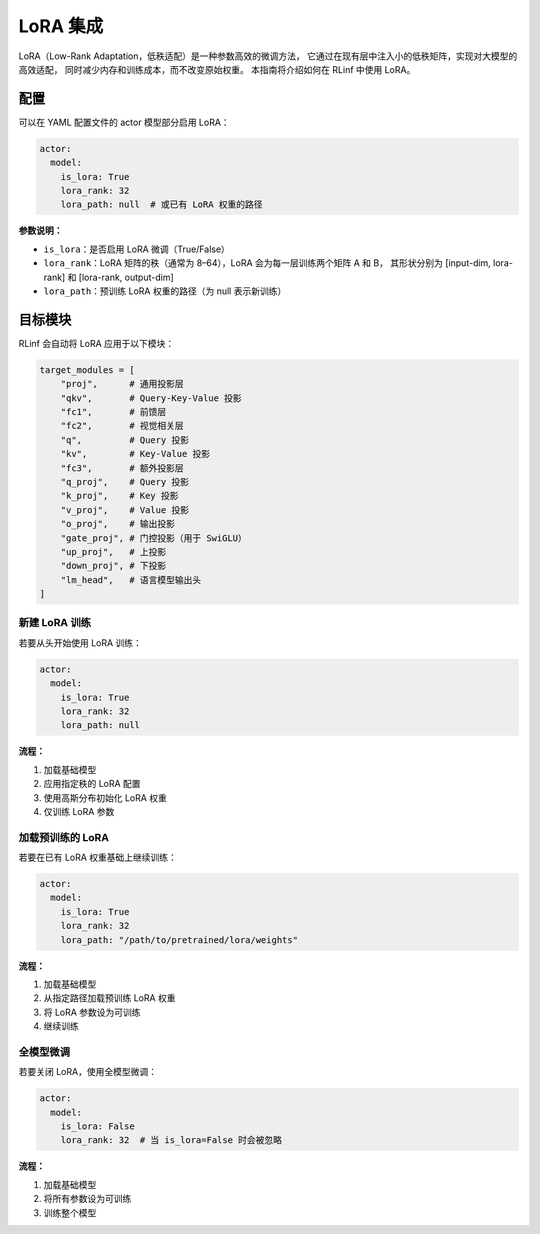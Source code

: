 LoRA 集成
===================

LoRA（Low-Rank Adaptation，低秩适配）是一种参数高效的微调方法，  
它通过在现有层中注入小的低秩矩阵，实现对大模型的高效适配，  
同时减少内存和训练成本，而不改变原始权重。  
本指南将介绍如何在 RLinf 中使用 LoRA。

配置
-------------

可以在 YAML 配置文件的 actor 模型部分启用 LoRA：

.. code:: yaml

  actor:
    model:
      is_lora: True
      lora_rank: 32
      lora_path: null  # 或已有 LoRA 权重的路径

**参数说明：**

- ``is_lora``：是否启用 LoRA 微调（True/False）  
- ``lora_rank``：LoRA 矩阵的秩（通常为 8–64），LoRA 会为每一层训练两个矩阵 A 和 B，  
  其形状分别为 [input-dim, lora-rank] 和 [lora-rank, output-dim]  
- ``lora_path``：预训练 LoRA 权重的路径（为 null 表示新训练）  

目标模块
---------------

RLinf 会自动将 LoRA 应用于以下模块：

.. code:: python

  target_modules = [
      "proj",      # 通用投影层
      "qkv",       # Query-Key-Value 投影
      "fc1",       # 前馈层
      "fc2",       # 视觉相关层
      "q",         # Query 投影
      "kv",        # Key-Value 投影
      "fc3",       # 额外投影层
      "q_proj",    # Query 投影
      "k_proj",    # Key 投影
      "v_proj",    # Value 投影
      "o_proj",    # 输出投影
      "gate_proj", # 门控投影（用于 SwiGLU）
      "up_proj",   # 上投影
      "down_proj", # 下投影
      "lm_head",   # 语言模型输出头
  ]

新建 LoRA 训练
~~~~~~~~~~~~~~~~~

若要从头开始使用 LoRA 训练：

.. code:: yaml

  actor:
    model:
      is_lora: True
      lora_rank: 32
      lora_path: null

**流程：**

1. 加载基础模型  
2. 应用指定秩的 LoRA 配置  
3. 使用高斯分布初始化 LoRA 权重  
4. 仅训练 LoRA 参数  

加载预训练的 LoRA
~~~~~~~~~~~~~~~~~~~~~~~~~

若要在已有 LoRA 权重基础上继续训练：

.. code:: yaml

  actor:
    model:
      is_lora: True
      lora_rank: 32
      lora_path: "/path/to/pretrained/lora/weights"

**流程：**

1. 加载基础模型  
2. 从指定路径加载预训练 LoRA 权重  
3. 将 LoRA 参数设为可训练  
4. 继续训练  

全模型微调
~~~~~~~~~~~~~~~~~~~~~~

若要关闭 LoRA，使用全模型微调：

.. code:: yaml

  actor:
    model:
      is_lora: False
      lora_rank: 32  # 当 is_lora=False 时会被忽略

**流程：**

1. 加载基础模型  
2. 将所有参数设为可训练  
3. 训练整个模型  
